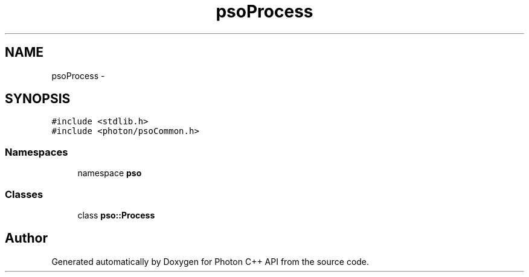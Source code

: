 .TH "psoProcess" 3 "25 Nov 2008" "Version 0.4.0" "Photon C++ API" \" -*- nroff -*-
.ad l
.nh
.SH NAME
psoProcess \- 
.SH SYNOPSIS
.br
.PP
\fC#include <stdlib.h>\fP
.br
\fC#include <photon/psoCommon.h>\fP
.br

.SS "Namespaces"

.in +1c
.ti -1c
.RI "namespace \fBpso\fP"
.br
.in -1c
.SS "Classes"

.in +1c
.ti -1c
.RI "class \fBpso::Process\fP"
.br
.in -1c
.SH "Author"
.PP 
Generated automatically by Doxygen for Photon C++ API from the source code.
